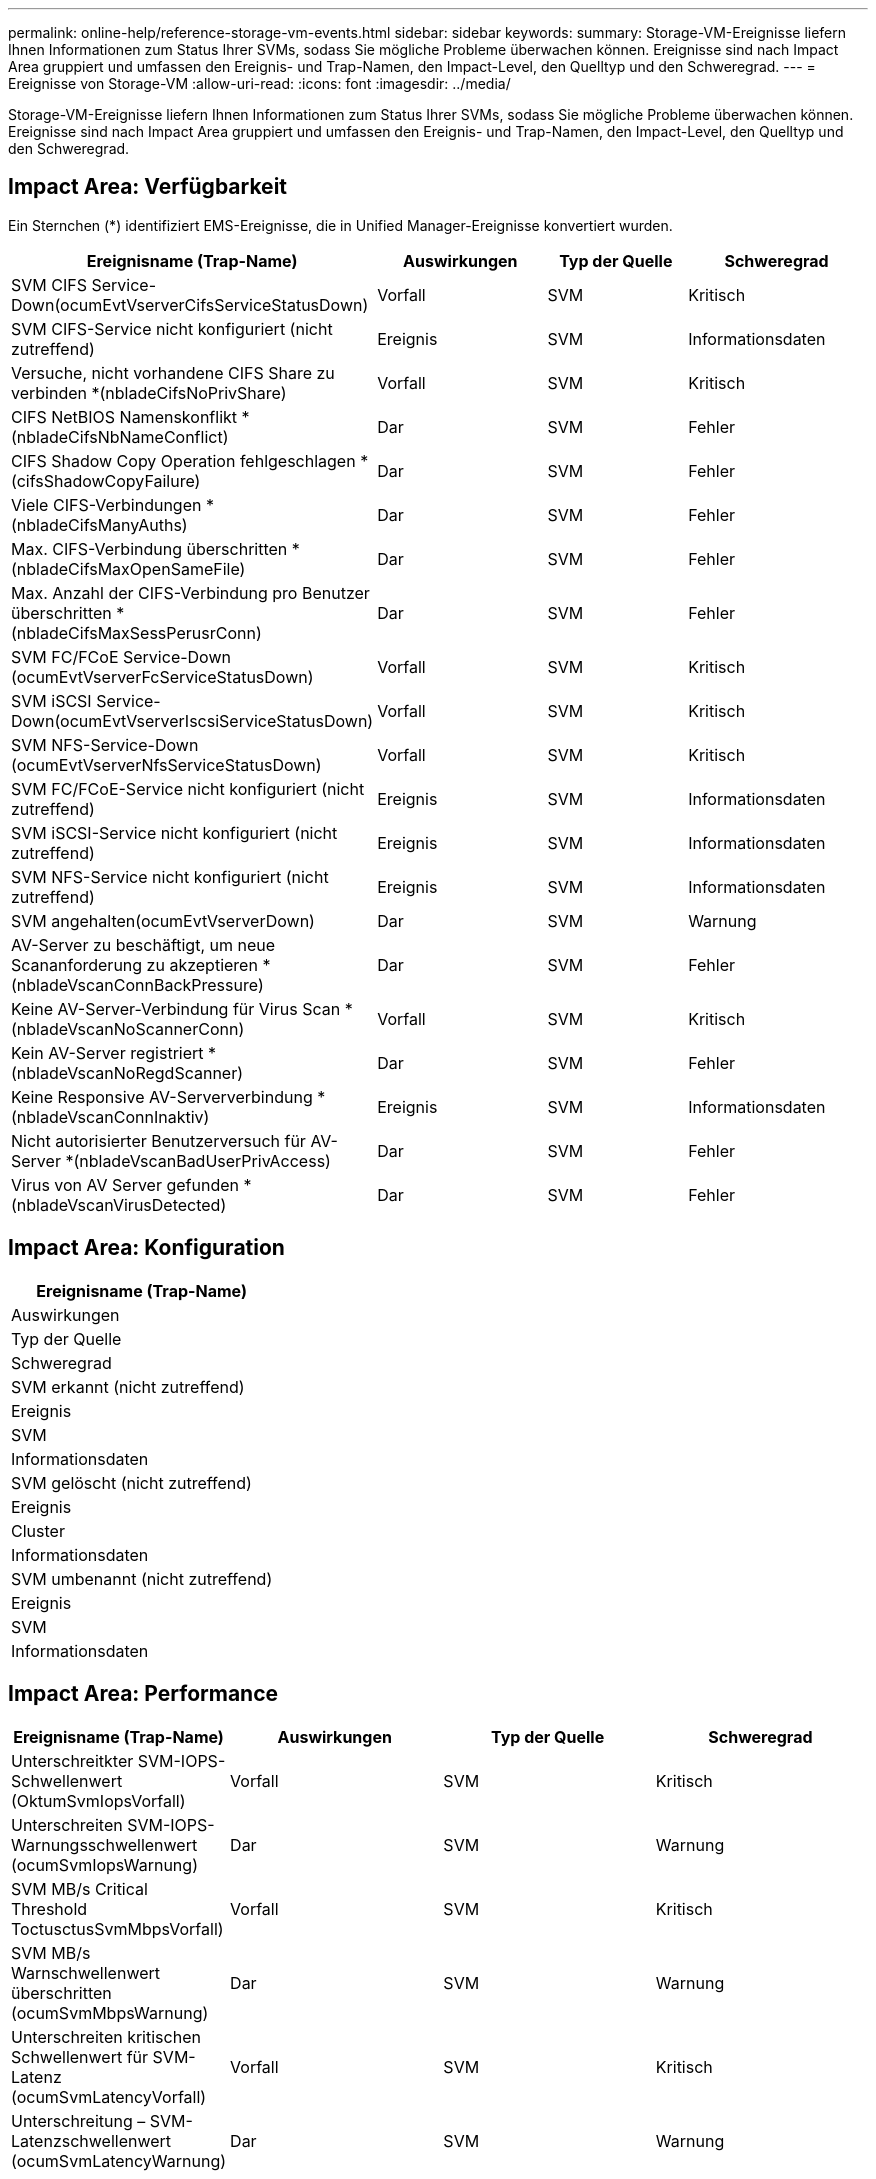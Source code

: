 ---
permalink: online-help/reference-storage-vm-events.html 
sidebar: sidebar 
keywords:  
summary: Storage-VM-Ereignisse liefern Ihnen Informationen zum Status Ihrer SVMs, sodass Sie mögliche Probleme überwachen können. Ereignisse sind nach Impact Area gruppiert und umfassen den Ereignis- und Trap-Namen, den Impact-Level, den Quelltyp und den Schweregrad. 
---
= Ereignisse von Storage-VM
:allow-uri-read: 
:icons: font
:imagesdir: ../media/


[role="lead"]
Storage-VM-Ereignisse liefern Ihnen Informationen zum Status Ihrer SVMs, sodass Sie mögliche Probleme überwachen können. Ereignisse sind nach Impact Area gruppiert und umfassen den Ereignis- und Trap-Namen, den Impact-Level, den Quelltyp und den Schweregrad.



== Impact Area: Verfügbarkeit

Ein Sternchen (*) identifiziert EMS-Ereignisse, die in Unified Manager-Ereignisse konvertiert wurden.

|===
| Ereignisname (Trap-Name) | Auswirkungen | Typ der Quelle | Schweregrad 


 a| 
SVM CIFS Service-Down(ocumEvtVserverCifsServiceStatusDown)
 a| 
Vorfall
 a| 
SVM
 a| 
Kritisch



 a| 
SVM CIFS-Service nicht konfiguriert (nicht zutreffend)
 a| 
Ereignis
 a| 
SVM
 a| 
Informationsdaten



 a| 
Versuche, nicht vorhandene CIFS Share zu verbinden *(nbladeCifsNoPrivShare)
 a| 
Vorfall
 a| 
SVM
 a| 
Kritisch



 a| 
CIFS NetBIOS Namenskonflikt * (nbladeCifsNbNameConflict)
 a| 
Dar
 a| 
SVM
 a| 
Fehler



 a| 
CIFS Shadow Copy Operation fehlgeschlagen *(cifsShadowCopyFailure)
 a| 
Dar
 a| 
SVM
 a| 
Fehler



 a| 
Viele CIFS-Verbindungen * (nbladeCifsManyAuths)
 a| 
Dar
 a| 
SVM
 a| 
Fehler



 a| 
Max. CIFS-Verbindung überschritten * (nbladeCifsMaxOpenSameFile)
 a| 
Dar
 a| 
SVM
 a| 
Fehler



 a| 
Max. Anzahl der CIFS-Verbindung pro Benutzer überschritten *(nbladeCifsMaxSessPerusrConn)
 a| 
Dar
 a| 
SVM
 a| 
Fehler



 a| 
SVM FC/FCoE Service-Down (ocumEvtVserverFcServiceStatusDown)
 a| 
Vorfall
 a| 
SVM
 a| 
Kritisch



 a| 
SVM iSCSI Service-Down(ocumEvtVserverIscsiServiceStatusDown)
 a| 
Vorfall
 a| 
SVM
 a| 
Kritisch



 a| 
SVM NFS-Service-Down (ocumEvtVserverNfsServiceStatusDown)
 a| 
Vorfall
 a| 
SVM
 a| 
Kritisch



 a| 
SVM FC/FCoE-Service nicht konfiguriert (nicht zutreffend)
 a| 
Ereignis
 a| 
SVM
 a| 
Informationsdaten



 a| 
SVM iSCSI-Service nicht konfiguriert (nicht zutreffend)
 a| 
Ereignis
 a| 
SVM
 a| 
Informationsdaten



 a| 
SVM NFS-Service nicht konfiguriert (nicht zutreffend)
 a| 
Ereignis
 a| 
SVM
 a| 
Informationsdaten



 a| 
SVM angehalten(ocumEvtVserverDown)
 a| 
Dar
 a| 
SVM
 a| 
Warnung



 a| 
AV-Server zu beschäftigt, um neue Scananforderung zu akzeptieren *(nbladeVscanConnBackPressure)
 a| 
Dar
 a| 
SVM
 a| 
Fehler



 a| 
Keine AV-Server-Verbindung für Virus Scan *(nbladeVscanNoScannerConn)
 a| 
Vorfall
 a| 
SVM
 a| 
Kritisch



 a| 
Kein AV-Server registriert *(nbladeVscanNoRegdScanner)
 a| 
Dar
 a| 
SVM
 a| 
Fehler



 a| 
Keine Responsive AV-Serververbindung * (nbladeVscanConnInaktiv)
 a| 
Ereignis
 a| 
SVM
 a| 
Informationsdaten



 a| 
Nicht autorisierter Benutzerversuch für AV-Server *(nbladeVscanBadUserPrivAccess)
 a| 
Dar
 a| 
SVM
 a| 
Fehler



 a| 
Virus von AV Server gefunden *(nbladeVscanVirusDetected)
 a| 
Dar
 a| 
SVM
 a| 
Fehler

|===


== Impact Area: Konfiguration

|===
| Ereignisname (Trap-Name) 


| Auswirkungen 


| Typ der Quelle 


| Schweregrad 


 a| 
SVM erkannt (nicht zutreffend)



 a| 
Ereignis



 a| 
SVM



 a| 
Informationsdaten



 a| 
SVM gelöscht (nicht zutreffend)



 a| 
Ereignis



 a| 
Cluster



 a| 
Informationsdaten



 a| 
SVM umbenannt (nicht zutreffend)



 a| 
Ereignis



 a| 
SVM



 a| 
Informationsdaten

|===


== Impact Area: Performance

|===
| Ereignisname (Trap-Name) | Auswirkungen | Typ der Quelle | Schweregrad 


 a| 
Unterschreitkter SVM-IOPS-Schwellenwert (OktumSvmIopsVorfall)
 a| 
Vorfall
 a| 
SVM
 a| 
Kritisch



 a| 
Unterschreiten SVM-IOPS-Warnungsschwellenwert (ocumSvmIopsWarnung)
 a| 
Dar
 a| 
SVM
 a| 
Warnung



 a| 
SVM MB/s Critical Threshold ToctusctusSvmMbpsVorfall)
 a| 
Vorfall
 a| 
SVM
 a| 
Kritisch



 a| 
SVM MB/s Warnschwellenwert überschritten (ocumSvmMbpsWarnung)
 a| 
Dar
 a| 
SVM
 a| 
Warnung



 a| 
Unterschreiten kritischen Schwellenwert für SVM-Latenz (ocumSvmLatencyVorfall)
 a| 
Vorfall
 a| 
SVM
 a| 
Kritisch



 a| 
Unterschreitung – SVM-Latenzschwellenwert (ocumSvmLatencyWarnung)
 a| 
Dar
 a| 
SVM
 a| 
Warnung

|===


== Impact Area: Security

|===
| Ereignisname (Trap-Name) | Auswirkungen | Typ der Quelle | Schweregrad 


 a| 
Audit Log deaktiviert(ocumVserverAuditLogdeaktiviert)
 a| 
Dar
 a| 
SVM
 a| 
Warnung



 a| 
Login Banner deaktiviert(ocumVserverLoginBannerdeaktiviert)
 a| 
Dar
 a| 
SVM
 a| 
Warnung



 a| 
SSH verwendet unsichere Chiffren (ocumVserverSSHInSecure)
 a| 
Dar
 a| 
SVM
 a| 
Warnung

|===